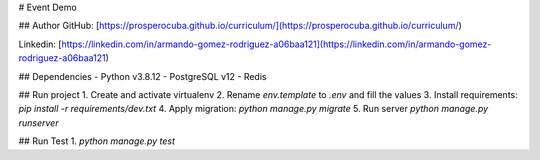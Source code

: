 # Event Demo

## Author
GitHub: [https://prosperocuba.github.io/curriculum/](https://prosperocuba.github.io/curriculum/)

Linkedin: [https://linkedin.com/in/armando-gomez-rodriguez-a06baa121](https://linkedin.com/in/armando-gomez-rodriguez-a06baa121)

## Dependencies
- Python v3.8.12
- PostgreSQL v12
- Redis

## Run project
1. Create and activate virtualenv
2. Rename `env.template` to `.env` and fill the values
3. Install requirements: `pip install -r requirements/dev.txt`
4. Apply migration: `python manage.py migrate`
5. Run server `python manage.py runserver`

## Run Test
1. `python manage.py test`